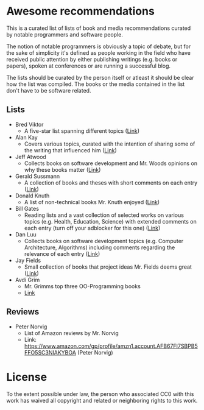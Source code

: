 * Awesome recommendations
  This is a curated list of lists of book and media recommendations curated by notable programmers and software people.

  The notion of notable programmers is obviously a topic of debate, but for the sake of simplicity it's defined as people working in the field who have received
  public attention by either publishing writings (e.g. books or papers), spoken at conferences or are running a successful blog.

  The lists should be curated by the person itself or atleast it should be clear how the list was compiled.
  The books or the media contained in the list don't have to be software related.

** Lists
   - Bred Viktor
      - A five-star list spanning different topics ([[http://worrydream.com/Links/][Link]])
   - Alan Kay
      - Covers various topics, curated with the intention of sharing some of the writing that
        influenced him ([[http://www.squeakland.org/resources/books/readingList.jsp][Link]])
   - Jeff Atwood  
      - Collects books on software development and Mr. Woods opinions on why these books matter ([[https://blog.codinghorror.com/recommended-reading-for-developers/][Link]])
   - Gerald Sussmann
      - A collection of books and theses with short comments on each entry ([[http://aurellem.org/thoughts/html/sussman-reading-list.html][Link]])
   - Donald Knuth
      - A list of non-technical books Mr. Knuth enjoyed ([[https://cs.stanford.edu/~uno/retd.html][Link]])
   - Bill Gates
      - Reading lists and a vast collection of selected works on various topics (e.g. Health,
        Education, Science) with extended comments on each entry (turn off your adblocker for this one) ([[https://www.gatesnotes.com/Books#All][Link]])
   - Dan Luu
      - Collects books on software development topics (e.g. Computer Architecture, Algorithms)
        including comments regarding the relevance of each entry ([[https://danluu.com/programming-books/][Link]])
   - Jay Fields
      - Small collection of books that project ideas Mr. Fields deems great ([[http://blog.jayfields.com/2015/06/drop-books.html][Link]])
   - Avdi Grim
      - Mr. Grimms top three OO-Programming books
      - [[http://www.virtuouscode.com/2017/03/21/three-object-oriented-programming-books-worth-reading/][Link]] 


** Reviews
   - Peter Norvig
      - List of Amazon reviews by Mr. Norvig
      - Link: https://www.amazon.com/gp/profile/amzn1.account.AFB67FI7SBPB5FFO5SC3NIAKYBOA (Peter Norvig)

* License
#+ATTR_HTML: alt="CC0 - Public Domain"
[[https://creativecommons.org/publicdomain/zero/1.0/][file:https://licensebuttons.net/p/zero/1.0/88x31.png]]

To the extent possible under law, the person who associated CC0 with this work has waived all copyright and related or neighboring rights to this work.
